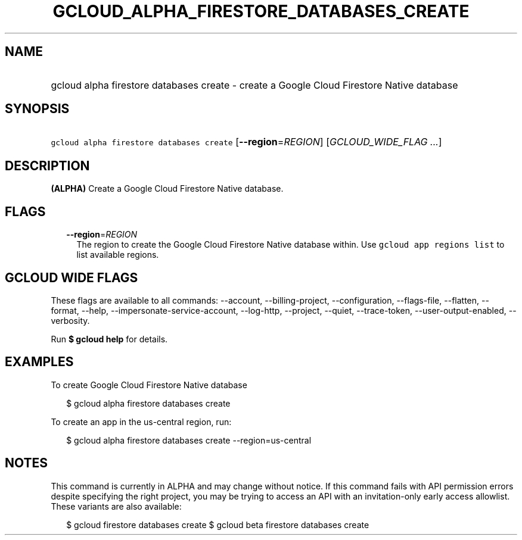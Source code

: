 
.TH "GCLOUD_ALPHA_FIRESTORE_DATABASES_CREATE" 1



.SH "NAME"
.HP
gcloud alpha firestore databases create \- create a Google Cloud Firestore Native database



.SH "SYNOPSIS"
.HP
\f5gcloud alpha firestore databases create\fR [\fB\-\-region\fR=\fIREGION\fR] [\fIGCLOUD_WIDE_FLAG\ ...\fR]



.SH "DESCRIPTION"

\fB(ALPHA)\fR Create a Google Cloud Firestore Native database.



.SH "FLAGS"

.RS 2m
.TP 2m
\fB\-\-region\fR=\fIREGION\fR
The region to create the Google Cloud Firestore Native database within. Use
\f5gcloud app regions list\fR to list available regions.


.RE
.sp

.SH "GCLOUD WIDE FLAGS"

These flags are available to all commands: \-\-account, \-\-billing\-project,
\-\-configuration, \-\-flags\-file, \-\-flatten, \-\-format, \-\-help,
\-\-impersonate\-service\-account, \-\-log\-http, \-\-project, \-\-quiet,
\-\-trace\-token, \-\-user\-output\-enabled, \-\-verbosity.

Run \fB$ gcloud help\fR for details.



.SH "EXAMPLES"

To create Google Cloud Firestore Native database

.RS 2m
$ gcloud alpha firestore databases create
.RE

To create an app in the us\-central region, run:

.RS 2m
$ gcloud alpha firestore databases create \-\-region=us\-central
.RE



.SH "NOTES"

This command is currently in ALPHA and may change without notice. If this
command fails with API permission errors despite specifying the right project,
you may be trying to access an API with an invitation\-only early access
allowlist. These variants are also available:

.RS 2m
$ gcloud firestore databases create
$ gcloud beta firestore databases create
.RE

